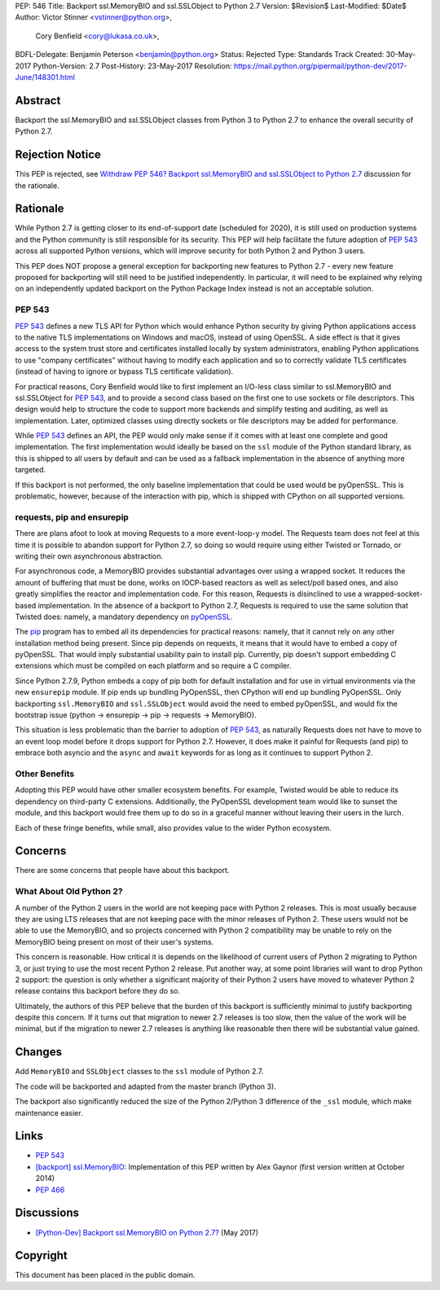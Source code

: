 PEP: 546
Title: Backport ssl.MemoryBIO and ssl.SSLObject to Python 2.7
Version: $Revision$
Last-Modified: $Date$
Author: Victor Stinner <vstinner@python.org>,
        Cory Benfield <cory@lukasa.co.uk>,
BDFL-Delegate: Benjamin Peterson <benjamin@python.org>
Status: Rejected
Type: Standards Track
Created: 30-May-2017
Python-Version: 2.7
Post-History: 23-May-2017
Resolution: https://mail.python.org/pipermail/python-dev/2017-June/148301.html


Abstract
========

Backport the ssl.MemoryBIO and ssl.SSLObject classes from Python 3 to Python
2.7 to enhance the overall security of Python 2.7.


Rejection Notice
================

This PEP is rejected, see `Withdraw PEP 546? Backport ssl.MemoryBIO and
ssl.SSLObject to Python 2.7
<https://mail.python.org/pipermail/python-dev/2018-May/153760.html>`_
discussion for the rationale.


Rationale
=========

While Python 2.7 is getting closer to its end-of-support date (scheduled for
2020), it is still used on production systems and the Python community is still
responsible for its security. This PEP will help facilitate the future adoption
of :pep:`543` across all supported Python versions, which will improve security
for both Python 2 and Python 3 users.

This PEP does NOT propose a general exception for backporting new
features to Python 2.7 - every new feature proposed for backporting will
still need to be justified independently. In particular, it will need to
be explained why relying on an independently updated backport on the
Python Package Index instead is not an acceptable solution.


PEP 543
-------

:pep:`543` defines a new TLS API for Python which would enhance Python
security by giving Python applications access to the native TLS implementations
on Windows and macOS, instead of using OpenSSL. A side effect is that it gives
access to the system trust store and certificates installed
locally by system administrators, enabling Python applications to use "company
certificates" without having to modify each application and so to correctly
validate TLS certificates (instead of having to ignore or bypass TLS
certificate validation).

For practical reasons, Cory Benfield would like to first implement an
I/O-less class similar to ssl.MemoryBIO and ssl.SSLObject for
:pep:`543`, and to provide a second class based on the first one to use
sockets or file descriptors.  This design would help to structure the code
to support more backends and simplify testing and auditing, as well as
implementation. Later, optimized classes using directly sockets or file
descriptors may be added for performance.

While :pep:`543` defines an API, the PEP would only make sense if it
comes with at least one complete and good implementation. The first
implementation would ideally be based on the ``ssl`` module of the Python
standard library, as this is shipped to all users by default and can be used as
a fallback implementation in the absence of anything more targeted.

If this backport is not performed, the only baseline implementation that could
be used would be pyOpenSSL. This is problematic, however, because of the
interaction with pip, which is shipped with CPython on all supported versions.


requests, pip and ensurepip
---------------------------

There are plans afoot to look at moving Requests to a more event-loop-y
model. The Requests team does not feel at this time it is possible to abandon
support for Python 2.7, so doing so would require using either Twisted or
Tornado, or writing their own asynchronous abstraction.

For asynchronous code, a MemoryBIO provides substantial advantages over using a
wrapped socket. It reduces the amount of buffering that must be done, works on
IOCP-based reactors as well as select/poll based ones, and also greatly
simplifies the reactor and implementation code. For this reason, Requests is
disinclined to use a wrapped-socket-based implementation. In the absence of a
backport to Python 2.7, Requests is required to use the same solution that
Twisted does: namely, a mandatory dependency on  `pyOpenSSL
<https://pypi.python.org/pypi/pyOpenSSL>`_.

The `pip <https://pip.pypa.io/>`_ program has to embed all its
dependencies for practical reasons: namely, that it cannot rely on any other
installation method being present. Since pip depends on requests, it means
that it would have to embed a copy of pyOpenSSL. That would imply substantial
usability pain to install pip. Currently, pip doesn't support embedding
C extensions which must be compiled on each platform and so require a C
compiler.

Since Python 2.7.9, Python embeds a copy of pip both for default
installation and for use in virtual environments via the new ``ensurepip``
module. If pip ends up bundling PyOpenSSL, then CPython will end up
bundling PyOpenSSL. Only backporting ``ssl.MemoryBIO`` and
``ssl.SSLObject`` would avoid the need to embed pyOpenSSL, and would fix the
bootstrap issue (python -> ensurepip -> pip -> requests -> MemoryBIO).

This situation is less problematic than the barrier to adoption of :pep:`543`, as
naturally Requests does not have to move to an event loop model before it drops
support for Python 2.7. However, it does make it painful for Requests (and pip)
to embrace both asyncio and the ``async`` and ``await`` keywords for as long as
it continues to support Python 2.

Other Benefits
--------------

Adopting this PEP would have other smaller ecosystem benefits. For example,
Twisted would be able to reduce its dependency on third-party C extensions.
Additionally, the PyOpenSSL development team would like to sunset the module,
and this backport would free them up to do so in a graceful manner without
leaving their users in the lurch.

Each of these fringe benefits, while small, also provides value to the wider
Python ecosystem.


Concerns
========

There are some concerns that people have about this backport.

What About Old Python 2?
------------------------

A number of the Python 2 users in the world are not keeping pace with Python 2
releases. This is most usually because they are using LTS releases that are not
keeping pace with the minor releases of Python 2. These users would not be able
to use the MemoryBIO, and so projects concerned with Python 2 compatibility may
be unable to rely on the MemoryBIO being present on most of their user's
systems.

This concern is reasonable. How critical it is depends on the likelihood of
current users of Python 2 migrating to Python 3, or just trying to use the most
recent Python 2 release. Put another way, at some point libraries will want to
drop Python 2 support: the question is only whether a significant majority of
their Python 2 users have moved to whatever Python 2 release contains this
backport before they do so.

Ultimately, the authors of this PEP believe that the burden of this backport is
sufficiently minimal to justify backporting despite this concern. If it turns
out that migration to newer 2.7 releases is too slow, then the value of the
work will be minimal, but if the migration to newer 2.7 releases is anything
like reasonable then there will be substantial value gained.


Changes
=======

Add ``MemoryBIO`` and ``SSLObject`` classes to the ``ssl`` module of
Python 2.7.

The code will be backported and adapted from the master branch
(Python 3).

The backport also significantly reduced the size of the Python 2/Python
3 difference of the ``_ssl`` module, which make maintenance easier.


Links
=====

* :pep:`543`
* `[backport] ssl.MemoryBIO
  <https://bugs.python.org/issue22559>`_: Implementation of this PEP
  written by Alex Gaynor (first version written at October 2014)
* :pep:`466`


Discussions
===========

* `[Python-Dev] Backport ssl.MemoryBIO on Python 2.7?
  <https://mail.python.org/pipermail/python-dev/2017-May/147981.html>`_
  (May 2017)


Copyright
=========

This document has been placed in the public domain.
